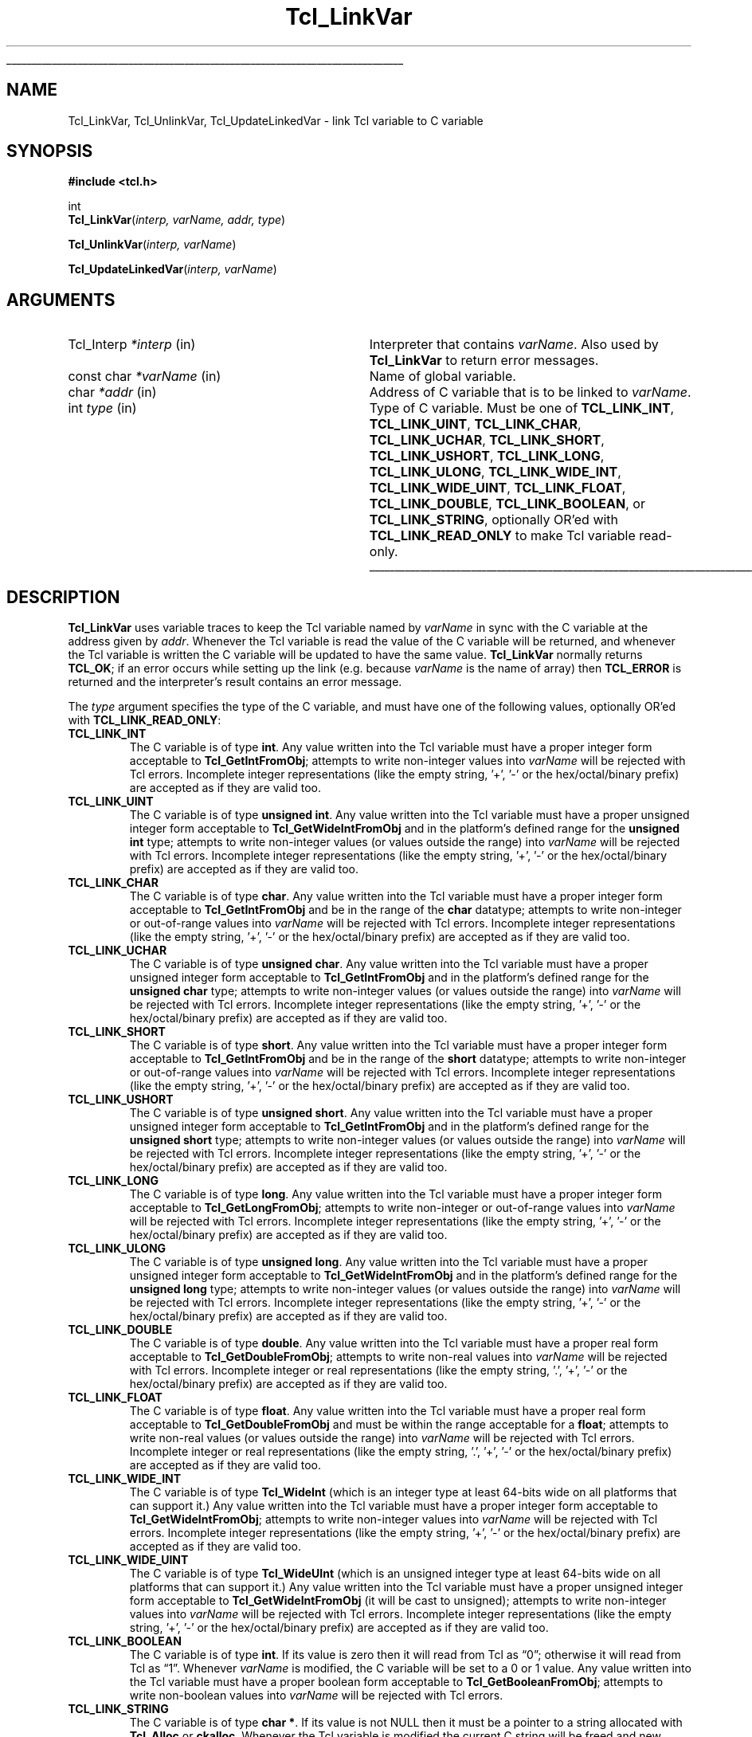'\"
'\" Copyright (c) 1993 The Regents of the University of California.
'\" Copyright (c) 1994-1996 Sun Microsystems, Inc.
'\"
'\" See the file "license.terms" for information on usage and redistribution
'\" of this file, and for a DISCLAIMER OF ALL WARRANTIES.
'\"
.TH Tcl_LinkVar 3 7.5 Tcl "Tcl Library Procedures"
.\" The -*- nroff -*- definitions below are for supplemental macros used
.\" in Tcl/Tk manual entries.
.\"
.\" .AP type name in/out ?indent?
.\"	Start paragraph describing an argument to a library procedure.
.\"	type is type of argument (int, etc.), in/out is either "in", "out",
.\"	or "in/out" to describe whether procedure reads or modifies arg,
.\"	and indent is equivalent to second arg of .IP (shouldn't ever be
.\"	needed;  use .AS below instead)
.\"
.\" .AS ?type? ?name?
.\"	Give maximum sizes of arguments for setting tab stops.  Type and
.\"	name are examples of largest possible arguments that will be passed
.\"	to .AP later.  If args are omitted, default tab stops are used.
.\"
.\" .BS
.\"	Start box enclosure.  From here until next .BE, everything will be
.\"	enclosed in one large box.
.\"
.\" .BE
.\"	End of box enclosure.
.\"
.\" .CS
.\"	Begin code excerpt.
.\"
.\" .CE
.\"	End code excerpt.
.\"
.\" .VS ?version? ?br?
.\"	Begin vertical sidebar, for use in marking newly-changed parts
.\"	of man pages.  The first argument is ignored and used for recording
.\"	the version when the .VS was added, so that the sidebars can be
.\"	found and removed when they reach a certain age.  If another argument
.\"	is present, then a line break is forced before starting the sidebar.
.\"
.\" .VE
.\"	End of vertical sidebar.
.\"
.\" .DS
.\"	Begin an indented unfilled display.
.\"
.\" .DE
.\"	End of indented unfilled display.
.\"
.\" .SO ?manpage?
.\"	Start of list of standard options for a Tk widget. The manpage
.\"	argument defines where to look up the standard options; if
.\"	omitted, defaults to "options". The options follow on successive
.\"	lines, in three columns separated by tabs.
.\"
.\" .SE
.\"	End of list of standard options for a Tk widget.
.\"
.\" .OP cmdName dbName dbClass
.\"	Start of description of a specific option.  cmdName gives the
.\"	option's name as specified in the class command, dbName gives
.\"	the option's name in the option database, and dbClass gives
.\"	the option's class in the option database.
.\"
.\" .UL arg1 arg2
.\"	Print arg1 underlined, then print arg2 normally.
.\"
.\" .QW arg1 ?arg2?
.\"	Print arg1 in quotes, then arg2 normally (for trailing punctuation).
.\"
.\" .PQ arg1 ?arg2?
.\"	Print an open parenthesis, arg1 in quotes, then arg2 normally
.\"	(for trailing punctuation) and then a closing parenthesis.
.\"
.\"	# Set up traps and other miscellaneous stuff for Tcl/Tk man pages.
.if t .wh -1.3i ^B
.nr ^l \n(.l
.ad b
.\"	# Start an argument description
.de AP
.ie !"\\$4"" .TP \\$4
.el \{\
.   ie !"\\$2"" .TP \\n()Cu
.   el          .TP 15
.\}
.ta \\n()Au \\n()Bu
.ie !"\\$3"" \{\
\&\\$1 \\fI\\$2\\fP (\\$3)
.\".b
.\}
.el \{\
.br
.ie !"\\$2"" \{\
\&\\$1	\\fI\\$2\\fP
.\}
.el \{\
\&\\fI\\$1\\fP
.\}
.\}
..
.\"	# define tabbing values for .AP
.de AS
.nr )A 10n
.if !"\\$1"" .nr )A \\w'\\$1'u+3n
.nr )B \\n()Au+15n
.\"
.if !"\\$2"" .nr )B \\w'\\$2'u+\\n()Au+3n
.nr )C \\n()Bu+\\w'(in/out)'u+2n
..
.AS Tcl_Interp Tcl_CreateInterp in/out
.\"	# BS - start boxed text
.\"	# ^y = starting y location
.\"	# ^b = 1
.de BS
.br
.mk ^y
.nr ^b 1u
.if n .nf
.if n .ti 0
.if n \l'\\n(.lu\(ul'
.if n .fi
..
.\"	# BE - end boxed text (draw box now)
.de BE
.nf
.ti 0
.mk ^t
.ie n \l'\\n(^lu\(ul'
.el \{\
.\"	Draw four-sided box normally, but don't draw top of
.\"	box if the box started on an earlier page.
.ie !\\n(^b-1 \{\
\h'-1.5n'\L'|\\n(^yu-1v'\l'\\n(^lu+3n\(ul'\L'\\n(^tu+1v-\\n(^yu'\l'|0u-1.5n\(ul'
.\}
.el \}\
\h'-1.5n'\L'|\\n(^yu-1v'\h'\\n(^lu+3n'\L'\\n(^tu+1v-\\n(^yu'\l'|0u-1.5n\(ul'
.\}
.\}
.fi
.br
.nr ^b 0
..
.\"	# VS - start vertical sidebar
.\"	# ^Y = starting y location
.\"	# ^v = 1 (for troff;  for nroff this doesn't matter)
.de VS
.if !"\\$2"" .br
.mk ^Y
.ie n 'mc \s12\(br\s0
.el .nr ^v 1u
..
.\"	# VE - end of vertical sidebar
.de VE
.ie n 'mc
.el \{\
.ev 2
.nf
.ti 0
.mk ^t
\h'|\\n(^lu+3n'\L'|\\n(^Yu-1v\(bv'\v'\\n(^tu+1v-\\n(^Yu'\h'-|\\n(^lu+3n'
.sp -1
.fi
.ev
.\}
.nr ^v 0
..
.\"	# Special macro to handle page bottom:  finish off current
.\"	# box/sidebar if in box/sidebar mode, then invoked standard
.\"	# page bottom macro.
.de ^B
.ev 2
'ti 0
'nf
.mk ^t
.if \\n(^b \{\
.\"	Draw three-sided box if this is the box's first page,
.\"	draw two sides but no top otherwise.
.ie !\\n(^b-1 \h'-1.5n'\L'|\\n(^yu-1v'\l'\\n(^lu+3n\(ul'\L'\\n(^tu+1v-\\n(^yu'\h'|0u'\c
.el \h'-1.5n'\L'|\\n(^yu-1v'\h'\\n(^lu+3n'\L'\\n(^tu+1v-\\n(^yu'\h'|0u'\c
.\}
.if \\n(^v \{\
.nr ^x \\n(^tu+1v-\\n(^Yu
\kx\h'-\\nxu'\h'|\\n(^lu+3n'\ky\L'-\\n(^xu'\v'\\n(^xu'\h'|0u'\c
.\}
.bp
'fi
.ev
.if \\n(^b \{\
.mk ^y
.nr ^b 2
.\}
.if \\n(^v \{\
.mk ^Y
.\}
..
.\"	# DS - begin display
.de DS
.RS
.nf
.sp
..
.\"	# DE - end display
.de DE
.fi
.RE
.sp
..
.\"	# SO - start of list of standard options
.de SO
'ie '\\$1'' .ds So \\fBoptions\\fR
'el .ds So \\fB\\$1\\fR
.SH "STANDARD OPTIONS"
.LP
.nf
.ta 5.5c 11c
.ft B
..
.\"	# SE - end of list of standard options
.de SE
.fi
.ft R
.LP
See the \\*(So manual entry for details on the standard options.
..
.\"	# OP - start of full description for a single option
.de OP
.LP
.nf
.ta 4c
Command-Line Name:	\\fB\\$1\\fR
Database Name:	\\fB\\$2\\fR
Database Class:	\\fB\\$3\\fR
.fi
.IP
..
.\"	# CS - begin code excerpt
.de CS
.RS
.nf
.ta .25i .5i .75i 1i
..
.\"	# CE - end code excerpt
.de CE
.fi
.RE
..
.\"	# UL - underline word
.de UL
\\$1\l'|0\(ul'\\$2
..
.\"	# QW - apply quotation marks to word
.de QW
.ie '\\*(lq'"' ``\\$1''\\$2
.\"" fix emacs highlighting
.el \\*(lq\\$1\\*(rq\\$2
..
.\"	# PQ - apply parens and quotation marks to word
.de PQ
.ie '\\*(lq'"' (``\\$1''\\$2)\\$3
.\"" fix emacs highlighting
.el (\\*(lq\\$1\\*(rq\\$2)\\$3
..
.\"	# QR - quoted range
.de QR
.ie '\\*(lq'"' ``\\$1''\\-``\\$2''\\$3
.\"" fix emacs highlighting
.el \\*(lq\\$1\\*(rq\\-\\*(lq\\$2\\*(rq\\$3
..
.\"	# MT - "empty" string
.de MT
.QW ""
..
.BS
.SH NAME
Tcl_LinkVar, Tcl_UnlinkVar, Tcl_UpdateLinkedVar \- link Tcl variable to C variable
.SH SYNOPSIS
.nf
\fB#include <tcl.h>\fR
.sp
int
\fBTcl_LinkVar\fR(\fIinterp, varName, addr, type\fR)
.sp
\fBTcl_UnlinkVar\fR(\fIinterp, varName\fR)
.sp
\fBTcl_UpdateLinkedVar\fR(\fIinterp, varName\fR)
.SH ARGUMENTS
.AS Tcl_Interp writable
.AP Tcl_Interp *interp in
Interpreter that contains \fIvarName\fR.
Also used by \fBTcl_LinkVar\fR to return error messages.
.AP "const char" *varName in
Name of global variable.
.AP char *addr in
Address of C variable that is to be linked to \fIvarName\fR.
.AP int type in
Type of C variable.  Must be one of \fBTCL_LINK_INT\fR,
\fBTCL_LINK_UINT\fR, \fBTCL_LINK_CHAR\fR, \fBTCL_LINK_UCHAR\fR,
\fBTCL_LINK_SHORT\fR, \fBTCL_LINK_USHORT\fR, \fBTCL_LINK_LONG\fR,
\fBTCL_LINK_ULONG\fR, \fBTCL_LINK_WIDE_INT\fR,
\fBTCL_LINK_WIDE_UINT\fR, \fBTCL_LINK_FLOAT\fR,
\fBTCL_LINK_DOUBLE\fR, \fBTCL_LINK_BOOLEAN\fR, or
\fBTCL_LINK_STRING\fR, optionally OR'ed with \fBTCL_LINK_READ_ONLY\fR
to make Tcl variable read-only.
.BE
.SH DESCRIPTION
.PP
\fBTcl_LinkVar\fR uses variable traces to keep the Tcl variable
named by \fIvarName\fR in sync with the C variable at the address
given by \fIaddr\fR.
Whenever the Tcl variable is read the value of the C variable will
be returned, and whenever the Tcl variable is written the C
variable will be updated to have the same value.
\fBTcl_LinkVar\fR normally returns \fBTCL_OK\fR;  if an error occurs
while setting up the link (e.g. because \fIvarName\fR is the
name of array) then \fBTCL_ERROR\fR is returned and the interpreter's result
contains an error message.
.PP
The \fItype\fR argument specifies the type of the C variable,
and must have one of the following values, optionally OR'ed with
\fBTCL_LINK_READ_ONLY\fR:
.TP
\fBTCL_LINK_INT\fR
The C variable is of type \fBint\fR.
Any value written into the Tcl variable must have a proper integer
form acceptable to \fBTcl_GetIntFromObj\fR;  attempts to write
non-integer values into \fIvarName\fR will be rejected with
Tcl errors. Incomplete integer representations (like the empty
string, '+', '-' or the hex/octal/binary prefix) are accepted
as if they are valid too.
.TP
\fBTCL_LINK_UINT\fR
The C variable is of type \fBunsigned int\fR.
Any value written into the Tcl variable must have a proper unsigned
integer form acceptable to \fBTcl_GetWideIntFromObj\fR and in the
platform's defined range for the \fBunsigned int\fR type; attempts to
write non-integer values (or values outside the range) into
\fIvarName\fR will be rejected with Tcl errors. Incomplete integer
representations (like the empty string, '+', '-' or the hex/octal/binary
prefix) are accepted as if they are valid too.
.TP
\fBTCL_LINK_CHAR\fR
The C variable is of type \fBchar\fR.
Any value written into the Tcl variable must have a proper integer
form acceptable to \fBTcl_GetIntFromObj\fR and be in the range of the
\fBchar\fR datatype; attempts to write non-integer or out-of-range
values into \fIvarName\fR will be rejected with Tcl errors. Incomplete
integer representations (like the empty string, '+', '-' or the
hex/octal/binary prefix) are accepted as if they are valid too.
.TP
\fBTCL_LINK_UCHAR\fR
The C variable is of type \fBunsigned char\fR.
Any value written into the Tcl variable must have a proper unsigned
integer form acceptable to \fBTcl_GetIntFromObj\fR and in the
platform's defined range for the \fBunsigned char\fR type; attempts to
write non-integer values (or values outside the range) into
\fIvarName\fR will be rejected with Tcl errors. Incomplete integer
representations (like the empty string, '+', '-' or the hex/octal/binary
prefix) are accepted as if they are valid too.
.TP
\fBTCL_LINK_SHORT\fR
The C variable is of type \fBshort\fR.
Any value written into the Tcl variable must have a proper integer
form acceptable to \fBTcl_GetIntFromObj\fR and be in the range of the
\fBshort\fR datatype; attempts to write non-integer or out-of-range
values into \fIvarName\fR will be rejected with Tcl errors. Incomplete
integer representations (like the empty string, '+', '-' or the
hex/octal/binary prefix) are accepted as if they are valid too.
.TP
\fBTCL_LINK_USHORT\fR
The C variable is of type \fBunsigned short\fR.
Any value written into the Tcl variable must have a proper unsigned
integer form acceptable to \fBTcl_GetIntFromObj\fR and in the
platform's defined range for the \fBunsigned short\fR type; attempts to
write non-integer values (or values outside the range) into
\fIvarName\fR will be rejected with Tcl errors. Incomplete integer
representations (like the empty string, '+', '-' or the hex/octal/binary
prefix) are accepted as if they are valid too.
.TP
\fBTCL_LINK_LONG\fR
The C variable is of type \fBlong\fR.
Any value written into the Tcl variable must have a proper integer
form acceptable to \fBTcl_GetLongFromObj\fR; attempts to write
non-integer or out-of-range
values into \fIvarName\fR will be rejected with Tcl errors. Incomplete
integer representations (like the empty string, '+', '-' or the
hex/octal/binary prefix) are accepted as if they are valid too.
.TP
\fBTCL_LINK_ULONG\fR
The C variable is of type \fBunsigned long\fR.
Any value written into the Tcl variable must have a proper unsigned
integer form acceptable to \fBTcl_GetWideIntFromObj\fR and in the
platform's defined range for the \fBunsigned long\fR type; attempts to
write non-integer values (or values outside the range) into
\fIvarName\fR will be rejected with Tcl errors. Incomplete integer
representations (like the empty string, '+', '-' or the hex/octal/binary
prefix) are accepted as if they are valid too.
.TP
\fBTCL_LINK_DOUBLE\fR
The C variable is of type \fBdouble\fR.
Any value written into the Tcl variable must have a proper real
form acceptable to \fBTcl_GetDoubleFromObj\fR;  attempts to write
non-real values into \fIvarName\fR will be rejected with
Tcl errors. Incomplete integer or real representations (like the
empty string, '.', '+', '-' or the hex/octal/binary prefix) are
accepted as if they are valid too.
.TP
\fBTCL_LINK_FLOAT\fR
The C variable is of type \fBfloat\fR.
Any value written into the Tcl variable must have a proper real
form acceptable to \fBTcl_GetDoubleFromObj\fR and must be within the
range acceptable for a \fBfloat\fR; attempts to
write non-real values (or values outside the range) into
\fIvarName\fR will be rejected with Tcl errors. Incomplete integer
or real representations (like the empty string, '.', '+', '-' or
the hex/octal/binary prefix) are accepted as if they are valid too.
.TP
\fBTCL_LINK_WIDE_INT\fR
The C variable is of type \fBTcl_WideInt\fR (which is an integer type
at least 64-bits wide on all platforms that can support it.)
Any value written into the Tcl variable must have a proper integer
form acceptable to \fBTcl_GetWideIntFromObj\fR;  attempts to write
non-integer values into \fIvarName\fR will be rejected with
Tcl errors. Incomplete integer representations (like the empty
string, '+', '-' or the hex/octal/binary prefix) are accepted
as if they are valid too.
.TP
\fBTCL_LINK_WIDE_UINT\fR
The C variable is of type \fBTcl_WideUInt\fR (which is an unsigned
integer type at least 64-bits wide on all platforms that can support
it.)
Any value written into the Tcl variable must have a proper unsigned
integer form acceptable to \fBTcl_GetWideIntFromObj\fR (it will be
cast to unsigned);
.\" FIXME! Use bignums instead.
attempts to write non-integer values into \fIvarName\fR will be
rejected with Tcl errors. Incomplete integer representations (like
the empty string, '+', '-' or the hex/octal/binary prefix) are accepted
as if they are valid too.
.TP
\fBTCL_LINK_BOOLEAN\fR
The C variable is of type \fBint\fR.
If its value is zero then it will read from Tcl as
.QW 0 ;
otherwise it will read from Tcl as
.QW 1 .
Whenever \fIvarName\fR is
modified, the C variable will be set to a 0 or 1 value.
Any value written into the Tcl variable must have a proper boolean
form acceptable to \fBTcl_GetBooleanFromObj\fR;  attempts to write
non-boolean values into \fIvarName\fR will be rejected with
Tcl errors.
.TP
\fBTCL_LINK_STRING\fR
The C variable is of type \fBchar *\fR.
If its value is not NULL then it must be a pointer to a string
allocated with \fBTcl_Alloc\fR or \fBckalloc\fR.
Whenever the Tcl variable is modified the current C string will be
freed and new memory will be allocated to hold a copy of the variable's
new value.
If the C variable contains a NULL pointer then the Tcl variable
will read as
.QW NULL .
.PP
If the \fBTCL_LINK_READ_ONLY\fR flag is present in \fItype\fR then the
variable will be read-only from Tcl, so that its value can only be
changed by modifying the C variable.
Attempts to write the variable from Tcl will be rejected with errors.
.PP
\fBTcl_UnlinkVar\fR removes the link previously set up for the
variable given by \fIvarName\fR.  If there does not exist a link
for \fIvarName\fR then the procedure has no effect.
.PP
\fBTcl_UpdateLinkedVar\fR may be invoked after the C variable has
changed to force the Tcl variable to be updated immediately.
In many cases this procedure is not needed, since any attempt to
read the Tcl variable will return the latest value of the C variable.
However, if a trace has been set on the Tcl variable (such as a
Tk widget that wishes to display the value of the variable), the
trace will not trigger when the C variable has changed.
\fBTcl_UpdateLinkedVar\fR ensures that any traces on the Tcl
variable are invoked.
.PP
Note that, as with any call to a Tcl interpreter, \fBTcl_UpdateLinkedVar\fR
must be called from the same thread that created the interpreter. The safest
mechanism is to ensure that the C variable is only ever updated from the same
thread that created the interpreter (possibly in response to an event posted
with \fBTcl_ThreadQueueEvent\fR), but when it is necessary to update the
variable in a separate thread, it is advised that \fBTcl_AsyncMark\fR be used
to indicate to the thread hosting the interpreter that it is ready to run
\fBTcl_UpdateLinkedVar\fR.
.SH "SEE ALSO"
Tcl_TraceVar(3)
.SH KEYWORDS
boolean, integer, link, read-only, real, string, trace, variable
